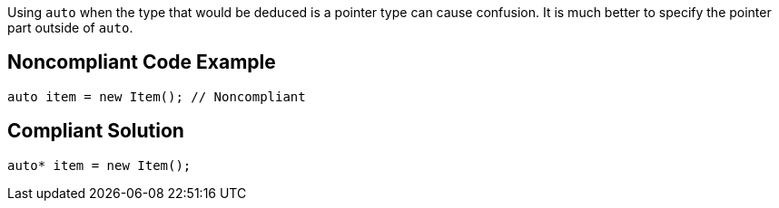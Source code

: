 Using ``auto`` when the type that would be deduced is a pointer type can cause confusion. It is much better to specify the pointer part outside of ``auto``.


== Noncompliant Code Example

----
auto item = new Item(); // Noncompliant
----


== Compliant Solution

----
auto* item = new Item(); 
----

